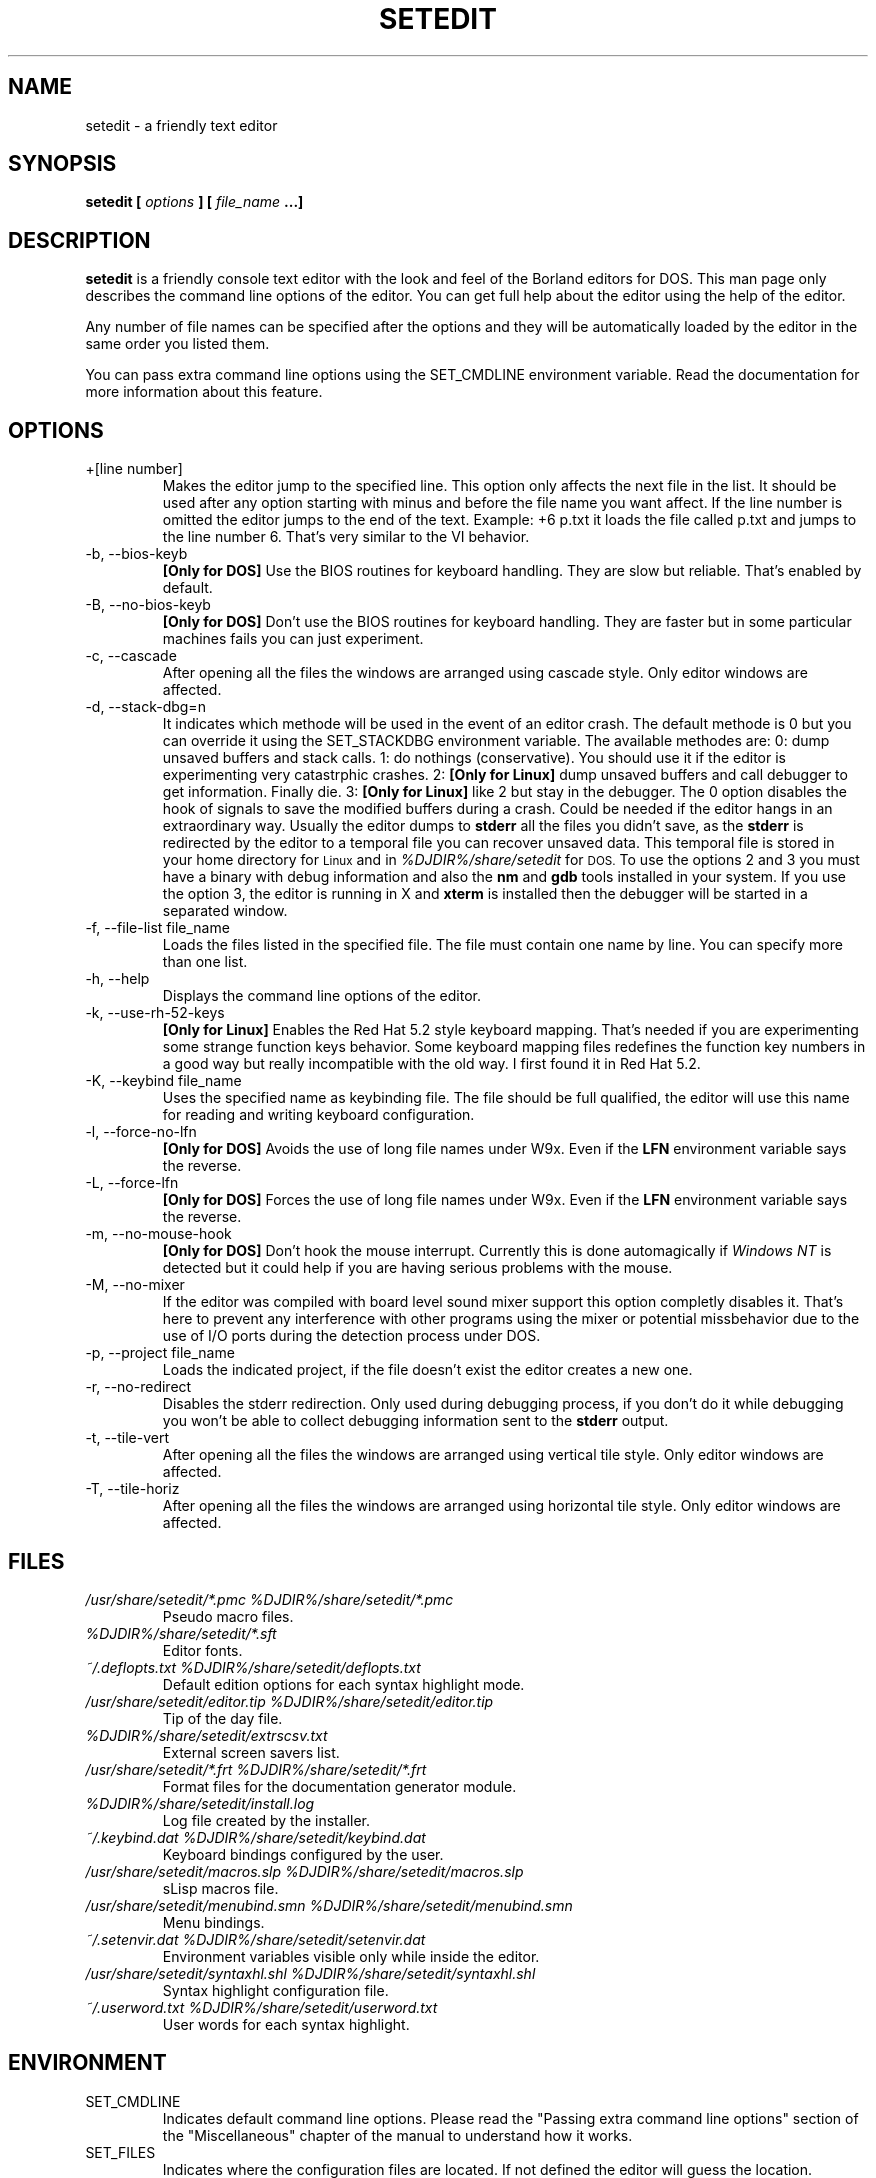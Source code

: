 .\" Process this file with
.\" groff -man -Tascii setedit.man
.\"
.TH SETEDIT 1 "SEPTEMBER 2001" "v0.4.47"
.SH NAME
setedit \- a friendly text editor
.SH SYNOPSIS
.B setedit [
.I options
.B ] [
.I file_name
.B ...]
.SH DESCRIPTION
.B setedit
is a friendly console text editor with the look and feel of the Borland
editors for DOS. This man page only describes the command line options of
the editor. You can get full help about the editor using the help of the
editor.
.PP
Any number of file names can be specified after the options and they will be
automatically loaded by the editor in the same order you listed them.
.PP
You can pass extra command line options using the SET_CMDLINE environment
variable. Read the documentation for more information about this feature.
.SH OPTIONS
.IP "+[line number]"
Makes the editor jump to the specified line. This option only affects the
next file in the list. It should be used after any option starting
with minus and before the file name you want affect. If the line number is
omitted the editor jumps to the end of the text. Example: +6 p.txt it loads
the file called p.txt and jumps to the line number 6. That's very similar to
the VI behavior.
.IP "-b, --bios-keyb"
.B "[Only for DOS]"
Use the BIOS routines for keyboard handling. They are slow but reliable.
That's enabled by default.
.IP "-B, --no-bios-keyb"
.B "[Only for DOS]"
Don't use the BIOS routines for keyboard handling. They are faster but in
some particular machines fails you can just experiment.
.IP "-c, --cascade"
After opening all the files the windows are arranged using cascade style.
Only editor windows are affected.
.IP "-d, --stack-dbg=n"
It indicates which methode will be used in the event of an editor crash.
The default methode is 0 but you can override it using the SET_STACKDBG
environment variable. The available methodes are:
0: dump unsaved buffers and stack calls.
1: do nothings (conservative). You should use it if the editor is
experimenting very catastrphic crashes.
2:
.B "[Only for Linux]"
dump unsaved buffers and call debugger to get information. Finally die.
3:
.B "[Only for Linux]"
like 2 but stay in the debugger.
The 0 option disables the hook of signals to save the modified buffers
during a crash. Could be needed if the editor hangs in an extraordinary
way. Usually the editor dumps to
.B stderr
all the files you didn't save, as the
.B stderr
is redirected by the editor to a temporal file you can recover unsaved data.
This temporal file is stored in your home directory for
.SM Linux
and in
.I %DJDIR%/share/setedit
for
.SM DOS.
To use the options 2 and 3 you must have a binary with debug information
and also the
.B nm
and
.B gdb
tools installed in your system. If you use the option 3, the editor is
running in X and
.B xterm
is installed then the debugger will be started in a separated window.
.IP "-f, --file-list file_name"
Loads the files listed in the specified file. The file must contain one name
by line. You can specify more than one list.
.IP "-h, --help"
Displays the command line options of the editor.
.IP "-k, --use-rh-52-keys"
.B "[Only for Linux]"
Enables the Red Hat 5.2 style keyboard mapping. That's needed if you are
experimenting some strange function keys behavior. Some keyboard mapping
files redefines the function key numbers in a good way but really
incompatible with the old way. I first found it in Red Hat 5.2.
.IP "-K, --keybind file_name"
Uses the specified name as keybinding file. The file should be full
qualified, the editor will use this name for reading and writing keyboard
configuration.
.IP "-l, --force-no-lfn"
.B "[Only for DOS]"
Avoids the use of long file names under W9x. Even if the
.B LFN
environment variable says the reverse.
.IP "-L, --force-lfn"
.B "[Only for DOS]"
Forces the use of long file names under W9x. Even if the
.B LFN
environment variable says the reverse.
.IP "-m, --no-mouse-hook"
.B "[Only for DOS]"
Don't hook the mouse interrupt. Currently this is done automagically if
.I "Windows NT"
is detected but it could help if you are having serious problems with the
mouse.
.IP "-M, --no-mixer"
If the editor was compiled with board level sound mixer support this option
completly disables it. That's here to prevent any interference with other
programs using the mixer or potential missbehavior due to the use of I/O
ports during the detection process under DOS.
.IP "-p, --project file_name"
Loads the indicated project, if the file doesn't exist the editor creates
a new one.
.IP "-r, --no-redirect"
Disables the stderr redirection. Only used during debugging process, if you
don't do it while debugging you won't be able to collect debugging
information sent to the
.B stderr
output.
.IP "-t, --tile-vert"
After opening all the files the windows are arranged using vertical tile
style. Only editor windows are affected.
.IP "-T, --tile-horiz"
After opening all the files the windows are arranged using horizontal tile
style. Only editor windows are affected.
.SH FILES
.I "/usr/share/setedit/*.pmc %DJDIR%/share/setedit/*.pmc"
.RS
Pseudo macro files.
.RE
.I "%DJDIR%/share/setedit/*.sft"
.RS
Editor fonts.
.RE
.I "~/.deflopts.txt %DJDIR%/share/setedit/deflopts.txt"
.RS
Default edition options for each syntax highlight mode.
.RE
.I "/usr/share/setedit/editor.tip %DJDIR%/share/setedit/editor.tip"
.RS
Tip of the day file.
.RE
.I "%DJDIR%/share/setedit/extrscsv.txt"
.RS
External screen savers list.
.RE
.I "/usr/share/setedit/*.frt %DJDIR%/share/setedit/*.frt"
.RS
Format files for the documentation generator module.
.RE
.I "%DJDIR%/share/setedit/install.log"
.RS
Log file created by the installer.
.RE
.I "~/.keybind.dat %DJDIR%/share/setedit/keybind.dat"
.RS
Keyboard bindings configured by the user.
.RE
.I "/usr/share/setedit/macros.slp %DJDIR%/share/setedit/macros.slp"
.RS
sLisp macros file.
.RE
.I "/usr/share/setedit/menubind.smn %DJDIR%/share/setedit/menubind.smn"
.RS
Menu bindings.
.RE
.I "~/.setenvir.dat %DJDIR%/share/setedit/setenvir.dat"
.RS
Environment variables visible only while inside the editor.
.RE
.I "/usr/share/setedit/syntaxhl.shl %DJDIR%/share/setedit/syntaxhl.shl"
.RS
Syntax highlight configuration file.
.RE
.I "~/.userword.txt %DJDIR%/share/setedit/userword.txt"
.RS
User words for each syntax highlight.
.SH ENVIRONMENT
.IP SET_CMDLINE
Indicates default command line options. Please read the "Passing extra
command line options" section of the "Miscellaneous" chapter of the
manual to understand how it works.
.IP SET_FILES
Indicates where the configuration files are located. If not defined the
editor will guess the location.
.IP SET_STACKDBG
Indicates the default value for the
.B --stack-dbg
command line option.
.IP INFOPATH
Indicates where help files in info format are located. If not defined the
editor will guess the location.
.SH AUTHOR
Salvador Eduardo Tropea <salvador@inti.gov.ar>
